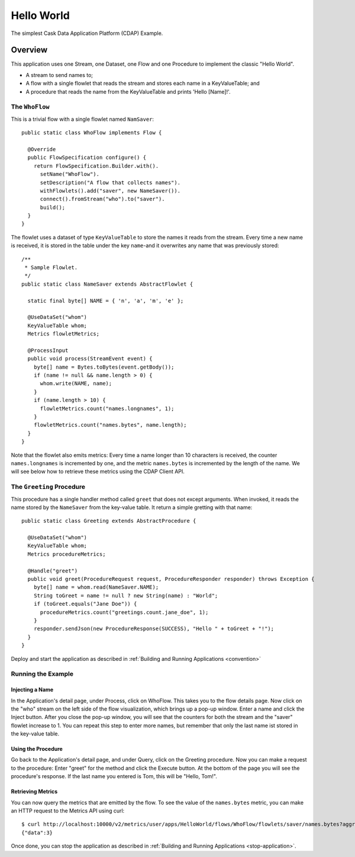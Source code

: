 .. :Author: Cask Data, Inc.
   :Description: Cask Data Application Platform Hello World Application
   :Copyright: Copyright © 2014 Cask Data, Inc.

Hello World
-----------

The simplest Cask Data Application Platform (CDAP) Example.

Overview
........

This application uses one Stream, one Dataset, one Flow and one Procedure to implement the classic "Hello World".

- A stream to send names to;
- A flow with a single flowlet that reads the stream and stores each name in a KeyValueTable; and
- A procedure that reads the name from the KeyValueTable and prints 'Hello [Name]!'.

The ``WhoFlow``
+++++++++++++++

This is a trivial flow with a single flowlet named ``NamSaver``::

  public static class WhoFlow implements Flow {

    @Override
    public FlowSpecification configure() {
      return FlowSpecification.Builder.with().
        setName("WhoFlow").
        setDescription("A flow that collects names").
        withFlowlets().add("saver", new NameSaver()).
        connect().fromStream("who").to("saver").
        build();
    }
  }

The flowlet uses a dataset of type ``KeyValueTable`` to store the names it reads from the stream. Every time a new
name is received, it is stored in the table under the key ``name``-and it overwrites any name that was previously
stored::

  /**
   * Sample Flowlet.
   */
  public static class NameSaver extends AbstractFlowlet {

    static final byte[] NAME = { 'n', 'a', 'm', 'e' };

    @UseDataSet("whom")
    KeyValueTable whom;
    Metrics flowletMetrics;

    @ProcessInput
    public void process(StreamEvent event) {
      byte[] name = Bytes.toBytes(event.getBody());
      if (name != null && name.length > 0) {
        whom.write(NAME, name);
      }
      if (name.length > 10) {
        flowletMetrics.count("names.longnames", 1);
      }
      flowletMetrics.count("names.bytes", name.length);
    }
  }

Note that the flowlet also emits metrics: Every time a name longer than 10 characters is received,
the counter ``names.longnames`` is incremented by one, and the metric ``names.bytes`` is incremented
by the length of the name. We will see below how to retrieve these metrics using the CDAP Client API.

The ``Greeting`` Procedure
+++++++++++++++++++++++++++

This procedure has a single handler method called ``greet`` that does not except arguments. When invoked, it
reads the name stored by the ``NameSaver`` from the key-value table. It return a simple gretting with that name::

  public static class Greeting extends AbstractProcedure {

    @UseDataSet("whom")
    KeyValueTable whom;
    Metrics procedureMetrics;

    @Handle("greet")
    public void greet(ProcedureRequest request, ProcedureResponder responder) throws Exception {
      byte[] name = whom.read(NameSaver.NAME);
      String toGreet = name != null ? new String(name) : "World";
      if (toGreet.equals("Jane Doe")) {
        procedureMetrics.count("greetings.count.jane_doe", 1);
      }
      responder.sendJson(new ProcedureResponse(SUCCESS), "Hello " + toGreet + "!");
    }
  }

Deploy and start the application as described in  :ref:`Building and Running Applications <convention>`

Running the Example
+++++++++++++++++++

Injecting a Name
################

In the Application's detail page, under Process, click on WhoFlow. This takes you to the flow details page.
Now click on the "who" stream on the left side of the flow visualization, which brings up a pop-up window.
Enter a name and click the Inject button. After you close the pop-up window, you will see that the counters
for both the stream and the "saver" flowlet increase to 1. You can repeat this step to enter more names, but
remember that only the last name ist stored in the key-value table.

Using the Procedure
###################

Go back to the Application's detail page, and under Query, click on the Greeting procedure. Now you can make a
request to the procedure: Enter "greet" for the method and click the Execute button. At the bottom of the page you
will see the procedure's response. If the last name you entered is Tom, this will be "Hello, Tom!".

Retrieving Metrics
##################

You can now query the metrics that are emitted by the flow. To see the value of the ``names.bytes`` metric,
you can make an HTTP request to the Metrics API using curl::

  $ curl http://localhost:10000/v2/metrics/user/apps/HelloWorld/flows/WhoFlow/flowlets/saver/names.bytes?aggregate=true
  {"data":3}

Once done, you can stop the application as described in :ref:`Building and Running Applications <stop-application>`.
